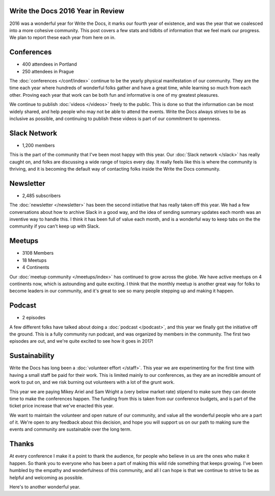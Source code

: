 .. post:: Jan 16, 2016
   :tags: stats, year in review

Write the Docs 2016 Year in Review
==================================

2016 was a wonderful year for Write the Docs, it marks our fourth year of existence,
and was the year that we coalesced into a more cohesive community.
This post covers a few stats and tidbits of information that we feel mark our progress.
We plan to report these each year from here on in.

Conferences
===========

* 400 attendees in Portland
* 250 attendees in Prague

The :doc:`conferences </conf/index>` continue to be the yearly physical manifestation of our community.
They are the time each year where hundreds of wonderful folks gather and have a great time,
while learning so much from each other.
Proving each year that work can be both fun and informative is one of my greatest pleasures.

We continue to publish :doc:`videos </videos>` freely to the public.
This is done so that the information can be most widely shared,
and help people who may not be able to attend the events.
Write the Docs always strives to be as inclusive as possible,
and continuing to publish these videos is part of our commitment to openness.

Slack Network
=============

* 1,200 members

This is the part of the community that I've been most happy with this year.
Our :doc:`Slack network </slack>` has really caught on,
and folks are discussing a wide range of topics every day.
It really feels like this is where the community is thriving,
and it is becoming the default way of contacting folks inside the Write the Docs community.

Newsletter
==========

* 2,485 subscribers

The :doc:`newsletter </newsletter>` has been the second initiative that has really taken off this year.
We had a few conversations about how to archive Slack in a good way,
and the idea of sending summary updates each month was an inventive way to handle this.
I think it has been full of value each month,
and is a wonderful way to keep tabs on the the community if you can't keep up with Slack.

Meetups
=======

* 3108 Members
* 18 Meetups
* 4 Continents 

Our :doc:`meetup community </meetups/index>` has continued to grow across the globe.
We have active meetups on 4 continents now,
which is astounding and quite exciting.
I think that the monthly meetup is another great way for folks to become leaders in our community,
and it's great to see so many people stepping up and making it happen.

Podcast
=======

* 2 episodes

A few different folks have talked about doing a :doc:`podcast </podcast>`,
and this year we finally got the initiative off the ground.
This is a fully community run podcast,
and was organized by members in the community.
The first two episodes are out,
and we're quite excited to see how it goes in 2017!

Sustainability
==============

Write the Docs has long been a :doc:`volunteer effort </staff>`.
This year we are experimenting for the first time with having a small staff be paid for their work.
This is limited mainly to our conferences,
as they are an incredible amount of work to put on,
and we risk burning out volunteers with a lot of the grunt work.

This year we are paying Mikey Ariel and Sam Wright a (very below market rate) stipend to make sure they can devote time to make the conferences happen.
The funding from this is taken from our conference budgets,
and is part of the ticket price increase that we've enacted this year.

We want to maintain the volunteer and open nature of our community,
and value all the wonderful people who are a part of it.
We're open to any feedback about this decision,
and hope you will support us on our path to making sure the events and community are sustainable over the long term.

Thanks
======

At every conference I make it a point to thank the audience,
for people who believe in us are the ones who make it happen.
So thank you to everyone who has been a part of making this wild ride something that keeps growing.
I've been humbled by the empathy and wonderfulness of this community,
and all I can hope is that we continue to strive to be as helpful and welcoming as possible.

Here's to another wonderful year.